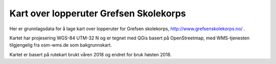 Kart over lopperuter Grefsen Skolekorps
=======================================

Her er grunnlagsdata for å lage kart over lopperuter for Grefsen
skolekorps, http://www.grefsenskolekorps.no/ .

Kartet har projesering WGS-84 UTM-32 N og er tegnet med QGis basert på
OpenStreetmap, med WMS-tjenesten tilgjengelig fra osm-wms.de som
bakgrunnskart.

Kartet er basert på rutekart brukt våren 2018 og endret for bruk høsten 2018.
